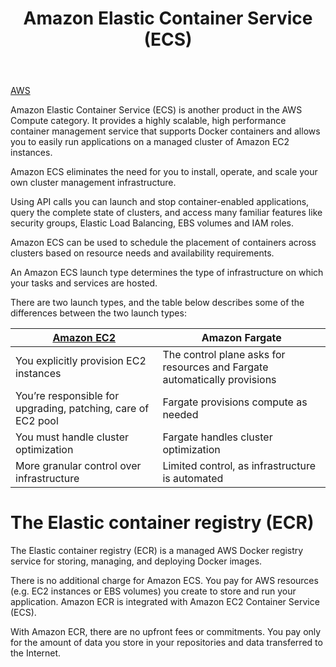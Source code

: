 :PROPERTIES:
:ID:       dc2effe7-f844-4fd1-a3ac-c7600328309d
:END:
#+title: Amazon Elastic Container Service (ECS)

[[id:dcf5e347-8a8a-4c63-a822-53f558025f8c][AWS]]

Amazon Elastic Container Service (ECS) is another product in the AWS Compute category. It provides a highly scalable, high performance container management service that supports Docker containers and allows you to easily run applications on a managed cluster of Amazon EC2 instances.

Amazon ECS eliminates the need for you to install, operate, and scale your own cluster management infrastructure.

Using API calls you can launch and stop container-enabled applications, query the complete state of clusters, and access many familiar features like security groups, Elastic Load Balancing, EBS volumes and IAM roles.

Amazon ECS can be used to schedule the placement of containers across clusters based on resource needs and availability requirements.

An Amazon ECS launch type determines the type of infrastructure on which your tasks and services are hosted.

There are two launch types, and the table below describes some of the differences between the two launch types:

| [[id:d8339730-cb09-4a1b-8018-655fdd454fb5][Amazon EC2]]                                                   | Amazon Fargate                                                            |
|--------------------------------------------------------------+---------------------------------------------------------------------------|
| You explicitly provision EC2 instances                       | The control plane asks for resources and Fargate automatically provisions |
| You’re responsible for upgrading, patching, care of EC2 pool | Fargate provisions compute as needed                                      |
| You must handle cluster optimization                         | Fargate handles cluster optimization                                      |
| More granular control over infrastructure                    | Limited control, as infrastructure is automated                           |

* The Elastic container registry (ECR)
:PROPERTIES:
:ID:       61637d3e-86a8-485f-8fb9-705e051c4d03
:END:
The Elastic container registry (ECR) is a managed AWS Docker registry service for storing, managing, and deploying Docker images.

There is no additional charge for Amazon ECS. You pay for AWS resources (e.g. EC2 instances or EBS volumes) you create to store and run your application. Amazon ECR is integrated with Amazon EC2 Container Service (ECS).

With Amazon ECR, there are no upfront fees or commitments. You pay only for the amount of data you store in your repositories and data transferred to the Internet.
